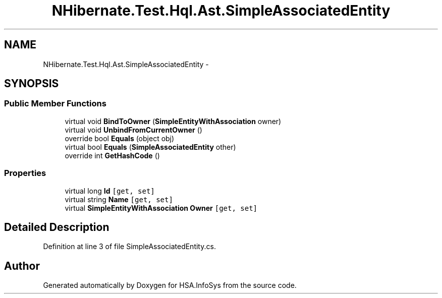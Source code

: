 .TH "NHibernate.Test.Hql.Ast.SimpleAssociatedEntity" 3 "Fri Jul 5 2013" "Version 1.0" "HSA.InfoSys" \" -*- nroff -*-
.ad l
.nh
.SH NAME
NHibernate.Test.Hql.Ast.SimpleAssociatedEntity \- 
.SH SYNOPSIS
.br
.PP
.SS "Public Member Functions"

.in +1c
.ti -1c
.RI "virtual void \fBBindToOwner\fP (\fBSimpleEntityWithAssociation\fP owner)"
.br
.ti -1c
.RI "virtual void \fBUnbindFromCurrentOwner\fP ()"
.br
.ti -1c
.RI "override bool \fBEquals\fP (object obj)"
.br
.ti -1c
.RI "virtual bool \fBEquals\fP (\fBSimpleAssociatedEntity\fP other)"
.br
.ti -1c
.RI "override int \fBGetHashCode\fP ()"
.br
.in -1c
.SS "Properties"

.in +1c
.ti -1c
.RI "virtual long \fBId\fP\fC [get, set]\fP"
.br
.ti -1c
.RI "virtual string \fBName\fP\fC [get, set]\fP"
.br
.ti -1c
.RI "virtual \fBSimpleEntityWithAssociation\fP \fBOwner\fP\fC [get, set]\fP"
.br
.in -1c
.SH "Detailed Description"
.PP 
Definition at line 3 of file SimpleAssociatedEntity\&.cs\&.

.SH "Author"
.PP 
Generated automatically by Doxygen for HSA\&.InfoSys from the source code\&.
